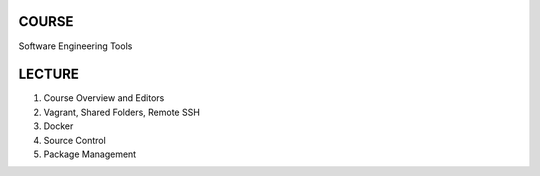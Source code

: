 COURSE
======
Software Engineering Tools


LECTURE
=======
1.	Course Overview and Editors
2.	Vagrant, Shared Folders, Remote SSH
3.	Docker
4.	Source Control
5.	Package Management